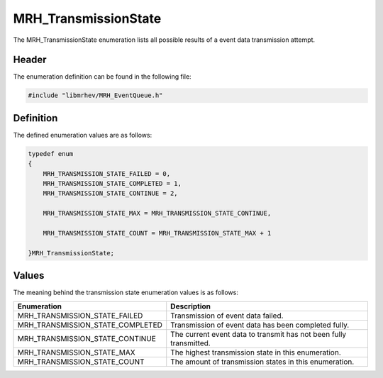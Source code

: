 MRH_TransmissionState
=====================
The MRH_TransmissionState enumeration lists all possible results of a event 
data transmission attempt.

Header
------
The enumeration definition can be found in the following file:

.. code-block:: c

    #include "libmrhev/MRH_EventQueue.h"


Definition
----------
The defined enumeration values are as follows:

.. code-block:: c

    typedef enum
    {
        MRH_TRANSMISSION_STATE_FAILED = 0,
        MRH_TRANSMISSION_STATE_COMPLETED = 1,
        MRH_TRANSMISSION_STATE_CONTINUE = 2,
        
        MRH_TRANSMISSION_STATE_MAX = MRH_TRANSMISSION_STATE_CONTINUE,

        MRH_TRANSMISSION_STATE_COUNT = MRH_TRANSMISSION_STATE_MAX + 1

    }MRH_TransmissionState;


Values
------
The meaning behind the transmission state enumeration values is as follows:

.. list-table::
    :header-rows: 1

    * - Enumeration
      - Description
    * - MRH_TRANSMISSION_STATE_FAILED
      - Transmission of event data failed.
    * - MRH_TRANSMISSION_STATE_COMPLETED
      - Transmission of event data has been completed fully.
    * - MRH_TRANSMISSION_STATE_CONTINUE
      - The current event data to transmit has not been fully transmitted.
    * - MRH_TRANSMISSION_STATE_MAX
      - The highest transmission state in this enumeration.
    * - MRH_TRANSMISSION_STATE_COUNT
      - The amount of transmission states in this enumeration.